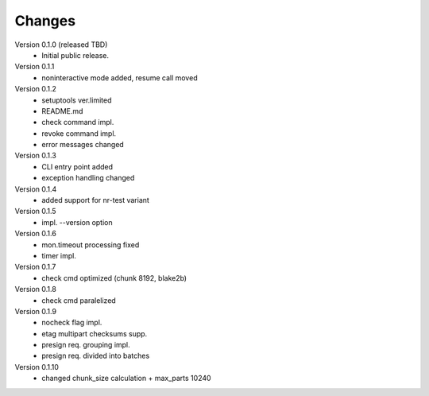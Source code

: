 ..
    Copyright (C) 2021 CESNET.

    OARepo-S3-CLI is free software; you can redistribute it and/or
    modify it under the terms of the MIT License; see LICENSE file for more
    details.

Changes
=======

Version 0.1.0 (released TBD)
 - Initial public release.

Version 0.1.1
 - noninteractive mode added, resume call moved

Version 0.1.2
 - setuptools ver.limited
 - README.md
 - check command impl.
 - revoke command impl.
 - error messages changed

Version 0.1.3
 - CLI entry point added
 - exception handling changed

Version 0.1.4
 - added support for nr-test variant

Version 0.1.5
 - impl. --version option

Version 0.1.6
 - mon.timeout processing fixed
 - timer impl.

Version 0.1.7
 - check cmd optimized (chunk 8192, blake2b)

Version 0.1.8
 - check cmd paralelized

Version 0.1.9
 - nocheck flag impl.
 - etag multipart checksums supp.
 - presign req. grouping impl.
 - presign req. divided into batches

Version 0.1.10
 - changed chunk_size calculation + max_parts 10240
